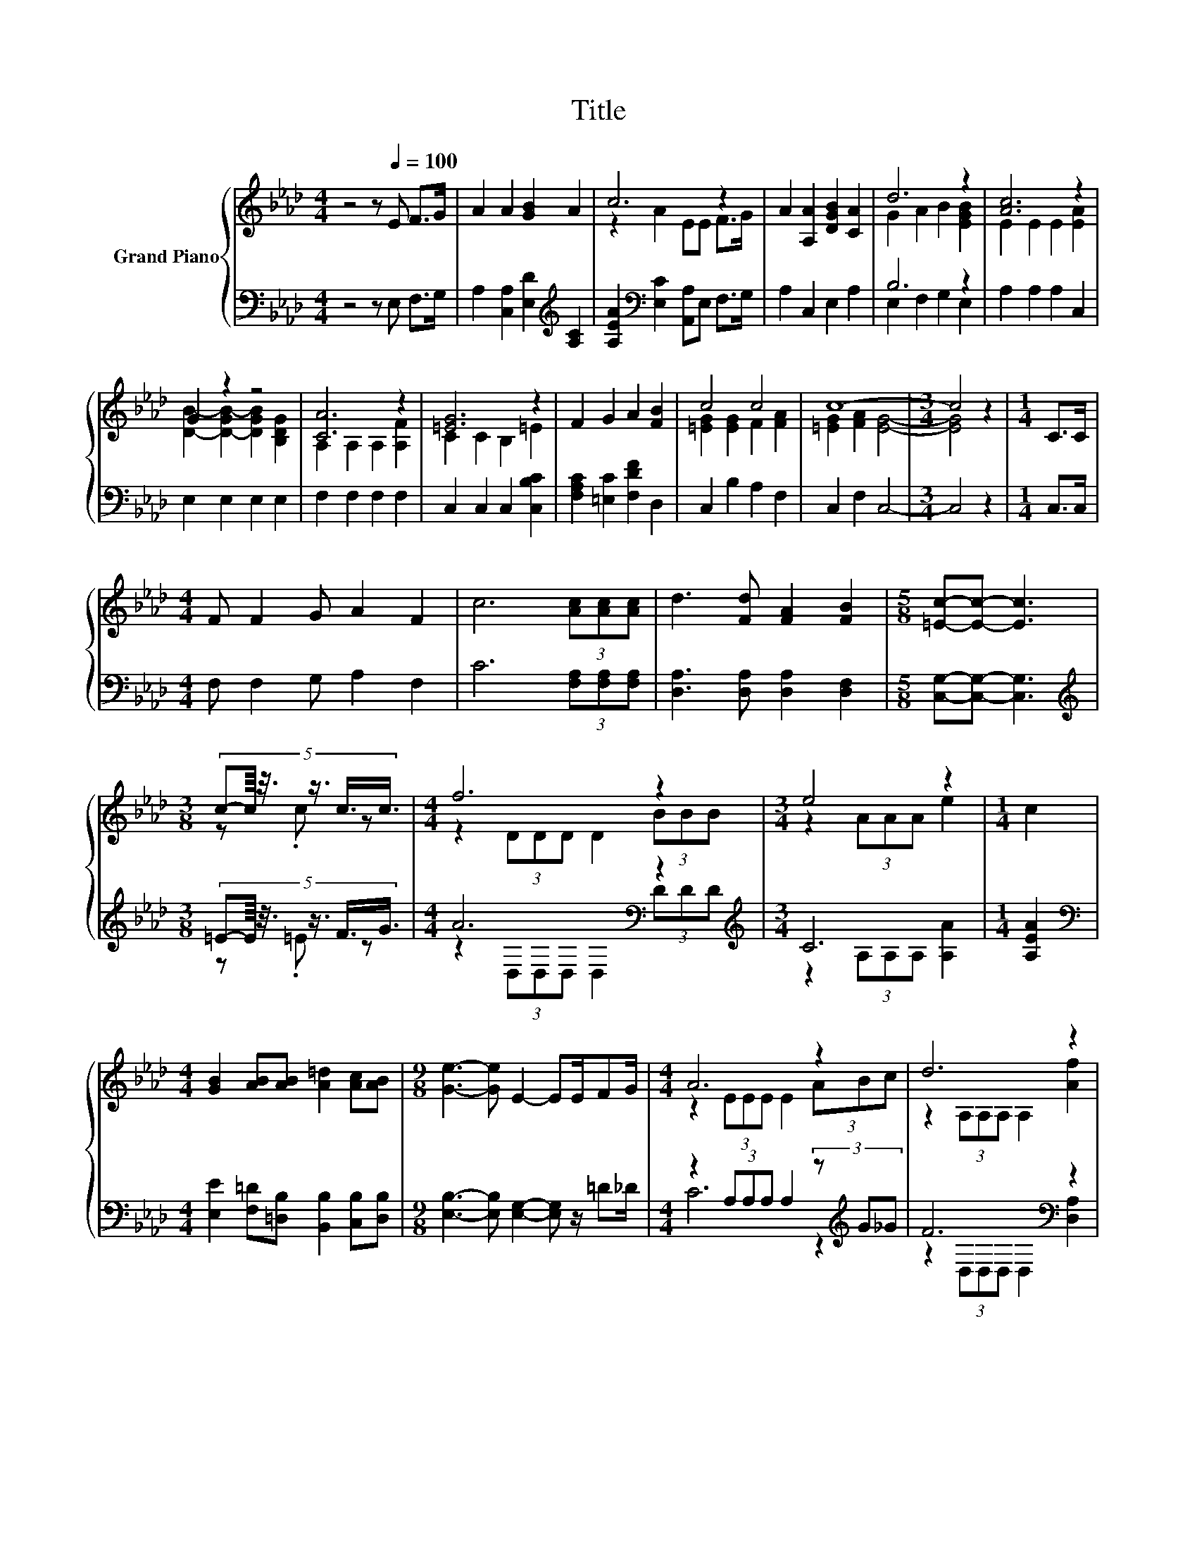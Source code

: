 X:1
T:Title
%%score { ( 1 3 ) | ( 2 4 ) }
L:1/8
M:4/4
K:Ab
V:1 treble nm="Grand Piano"
V:3 treble 
V:2 bass 
V:4 bass 
V:1
 z4 z[Q:1/4=100] E F>G | A2 A2 [GB]2 A2 | c6 z2 | A2 [A,A]2 [DGB]2 [CA]2 | d6 z2 | [Ac]6 z2 | %6
 G2 z2 z4 | [CA]6 z2 | [=EG]6 z2 | F2 G2 A2 [FB]2 | c4 c4 | c8- |[M:3/4] c4 z2 |[M:1/4] C>C | %14
[M:4/4] F F2 G A2 F2 | c6 (3[Ac][Ac][Ac] | d3 [Fd] [FA]2 [FB]2 |[M:5/8] [=Ec]-[Ec]- [Ec]3 | %18
[M:3/8] (5:4:6c-c/8 z3/8 z3/4 c3/4c3/4 |[M:4/4] f6 z2 |[M:3/4] e4 z2 |[M:1/4] c2 | %22
[M:4/4] [GB]2 [AB][AB] [A=d]2 [Ac][AB] |[M:9/8] [Ge]3- [Ge] E2- EE/FG/ |[M:4/4] A6 z2 | d6 z2 | %26
 [Ae]2 [Ac]A [Ae]2 [EAc][CA] |[M:11/16] B/-B/-B/-B/-B-<B z/ z |] %28
V:2
 z4 z E, F,>G, | A,2 [C,A,]2 [E,D]2[K:treble] [A,C]2 | [A,EA]2[K:bass] [E,C]2 [A,,A,]E, F,>G, | %3
 A,2 C,2 E,2 A,2 | B,6 z2 | A,2 A,2 A,2 C,2 | E,2 E,2 E,2 E,2 | F,2 F,2 F,2 F,2 | %8
 C,2 C,2 C,2 [C,B,C]2 | [F,A,C]2 [=E,C]2 [F,DF]2 D,2 | C,2 B,2 A,2 F,2 | C,2 F,2 C,4- | %12
[M:3/4] C,4 z2 |[M:1/4] C,>C, |[M:4/4] F, F,2 G, A,2 F,2 | C6 (3[F,A,][F,A,][F,A,] | %16
 [D,A,]3 [D,A,] [D,A,]2 [D,F,]2 |[M:5/8] [C,G,]-[C,G,]- [C,G,]3 | %18
[M:3/8][K:treble] (5:4:6=E-E/8 z3/8 z3/4 F3/4G3/4 |[M:4/4] A6[K:bass] z2[K:treble] |[M:3/4] C6 | %21
[M:1/4] [A,EA]2 |[M:4/4][K:bass] [E,E]2 [F,=D][=D,B,] [B,,B,]2 [C,B,][D,B,] | %23
[M:9/8] [E,B,]3- [E,B,] [E,G,]2- [E,G,] z/ =D_D/ |[M:4/4] z2 (3A,A,A, A,2 (3z[K:treble] G_G | %25
 F6[K:bass] z2 | [C,A,]2 [E,A,][A,C] [E,C]2 E,E, |[M:11/16] z/ z/ z D-<DA,,3/2 |] %28
V:3
 x8 | x8 | z2 A2 EE F>G | x8 | G2 A2 B2 [EGB]2 | E2 E2 E2 [EA]2 | [DB]2- [D-GB-]2 [DGB]2 [B,DG]2 | %7
 A,2 A,2 A,2 [A,F]2 | C2 C2 B,2 =E2 | x8 | [=EG]2 [EG]2 F2 [FA]2 | [=EG]2 [FA]2 [EG]4- | %12
[M:3/4] [EG]4 z2 |[M:1/4] x2 |[M:4/4] x8 | x8 | x8 |[M:5/8] x5 |[M:3/8] z .c z | %19
[M:4/4] z2 (3DDD D2 (3BBB |[M:3/4] z2 (3AAA e2 |[M:1/4] x2 |[M:4/4] x8 |[M:9/8] x9 | %24
[M:4/4] z2 (3EEE E2 (3ABc | z2 (3A,A,A, A,2 [Af]2 | x8 |[M:11/16] [EG]-<[EG]E-<E[CEA]3/2 |] %28
V:4
 x8 | x6[K:treble] x2 | x2[K:bass] x6 | x8 | E,2 F,2 G,2 E,2 | x8 | x8 | x8 | x8 | x8 | x8 | x8 | %12
[M:3/4] x6 |[M:1/4] x2 |[M:4/4] x8 | x8 | x8 |[M:5/8] x5 |[M:3/8][K:treble] z .=E z | %19
[M:4/4] z2[K:bass] (3D,D,D, D,2 (3D[K:treble]DD |[M:3/4] z2 (3A,A,A, [A,A]2 |[M:1/4] x2 | %22
[M:4/4][K:bass] x8 |[M:9/8] x9 |[M:4/4] C6 z2[K:treble] | z2[K:bass] (3D,D,D, D,2 [D,A,]2 | x8 | %27
[M:11/16] E,/-E,/-E,/-E,/-E,-<E, z/ z |] %28

